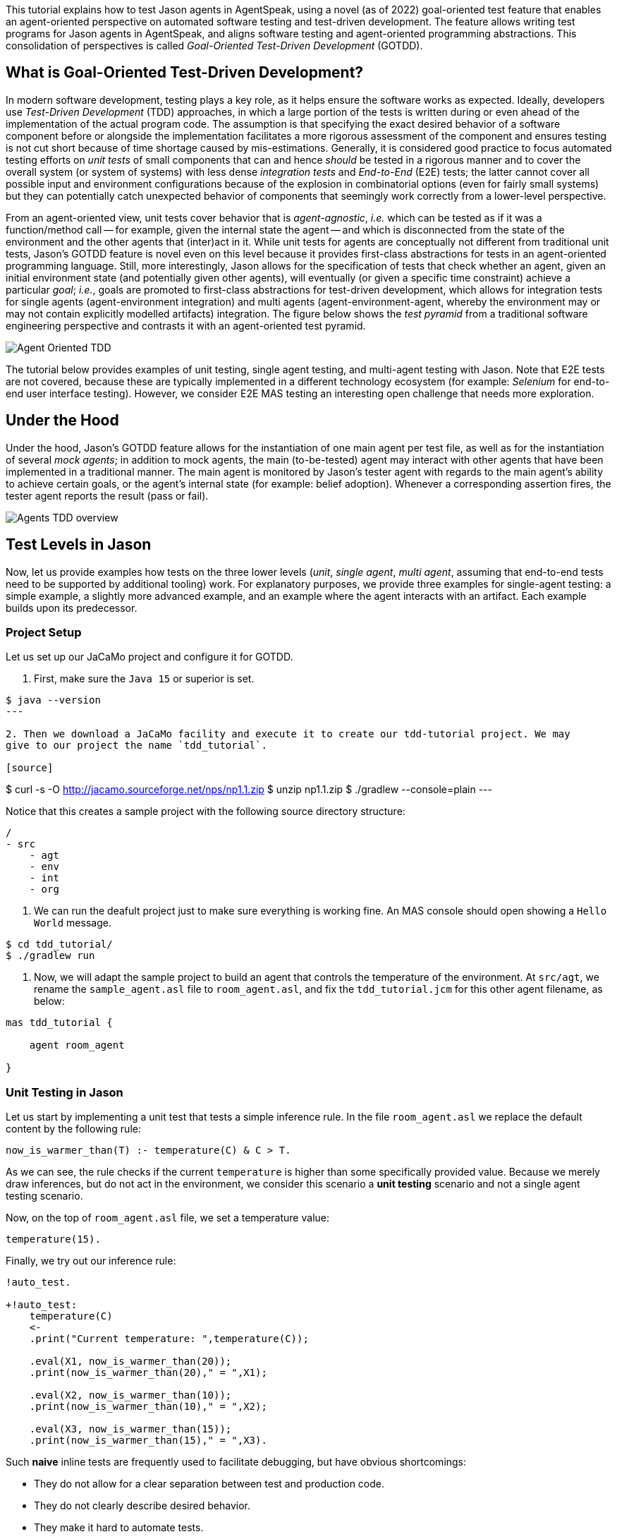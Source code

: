 This tutorial explains how to test Jason agents in AgentSpeak, using a novel (as of 2022)
goal-oriented test feature that enables an agent-oriented perspective on automated software testing
and test-driven development. The feature allows writing test programs for Jason agents in
AgentSpeak, and aligns software testing and agent-oriented programming abstractions. This
consolidation of perspectives is called _Goal-Oriented Test-Driven Development_ (GOTDD).

== What is Goal-Oriented Test-Driven Development?
In modern software development, testing plays a key role, as it helps ensure the software works as
expected. Ideally, developers use _Test-Driven Development_ (TDD) approaches, in which a large
portion of the tests is written during or even ahead of the implementation of the actual program
code. The assumption is that specifying the exact desired behavior of a software component before
or alongside the implementation facilitates a more rigorous assessment of the component and ensures
testing is not cut short because of time shortage caused by mis-estimations. Generally, it is
considered good practice to focus automated testing efforts on _unit tests_ of small components that
can and hence _should_ be tested in a rigorous manner and to cover the overall system (or system of
systems) with less dense _integration tests_ and _End-to-End_ (E2E) tests; the latter cannot cover
all possible input and environment configurations because of the explosion in combinatorial options
(even for fairly small systems) but they can potentially catch unexpected behavior of components
that seemingly work correctly from a lower-level perspective.

From an agent-oriented view, unit tests cover behavior that is _agent-agnostic_, _i.e._ which can be
tested as if it was a function/method call -- for example, given the internal state the agent
-- and which is disconnected from the state of the environment and the other agents that (inter)act
in it. While unit tests for agents are conceptually not different from traditional unit tests,
Jason's GOTDD feature is novel even on this level because it provides first-class abstractions for
tests in an agent-oriented programming language. Still, more interestingly, Jason allows for the
specification of tests that check whether an agent, given an initial environment state (and
potentially given other agents), will eventually (or given a specific time constraint) achieve a
particular _goal_; _i.e._, goals are promoted to first-class abstractions for test-driven
development, which allows for integration tests for single agents (agent-environment integration)
and multi agents (agent-environment-agent, whereby the environment may or may not contain explicitly
modelled artifacts) integration. The figure below shows the _test pyramid_ from a traditional
software engineering perspective and contrasts it with an agent-oriented test pyramid.

image:./figures/Agent-Oriented_TDD.png[]

The tutorial below provides examples of unit testing, single agent testing, and multi-agent testing
with Jason. Note that E2E tests are not covered, because these are typically implemented in a
different technology ecosystem (for example: _Selenium_ for end-to-end user interface testing).
However, we consider E2E MAS testing an interesting open challenge that needs more exploration.

== Under the Hood
Under the hood, Jason's GOTDD feature allows for the instantiation of one main agent per test file,
as well as for the instantiation of several _mock agents_; in addition to mock agents, the main
(to-be-tested) agent may interact with other agents that have been implemented in a traditional
manner. The main agent is monitored by Jason's tester agent with regards to the main agent's ability
to achieve certain goals, or the agent's internal state (for example: belief adoption). Whenever
a corresponding assertion fires, the tester agent reports the result (pass or fail). 

image:./figures/Agents-TDD-overview.png[]

== Test Levels in Jason
Now, let us provide examples how tests on the three lower levels (_unit_, _single agent_, _multi
agent_, assuming that end-to-end tests need to be supported by additional tooling) work.
For explanatory purposes, we provide three examples for single-agent testing: a simple example, a
slightly more advanced example, and an example where the agent interacts with an artifact. Each
example builds upon its predecessor.

=== Project Setup
Let us set up our JaCaMo project and configure it for GOTDD.

1. First, make sure the `Java 15` or superior is set.

[source]
----
$ java --version
---

2. Then we download a JaCaMo facility and execute it to create our tdd-tutorial project. We may 
give to our project the name `tdd_tutorial`.

[source]
----
$ curl -s -O http://jacamo.sourceforge.net/nps/np1.1.zip
$ unzip np1.1.zip
$ ./gradlew --console=plain
---

Notice that this creates a sample project with the following source directory structure:

[source]
----
/
- src
    - agt
    - env
    - int
    - org
----

3.  We can run the deafult project just to make sure everything is working fine. An MAS console 
should open showing a `Hello World` message.

[source]
----
$ cd tdd_tutorial/
$ ./gradlew run
----

4. Now, we will adapt the sample project to build an agent that controls the temperature of the 
environment. At `src/agt`, we rename the `sample_agent.asl` file to `room_agent.asl`, and fix the 
`tdd_tutorial.jcm` for this other agent filename, as below:

[source]
----
mas tdd_tutorial {

    agent room_agent

}
----

=== Unit Testing in Jason
Let us start by implementing a unit test that tests a simple inference rule. In the file 
`room_agent.asl` we replace the default content by the following rule:

[source]
----
now_is_warmer_than(T) :- temperature(C) & C > T.
----

As we can see, the rule checks if the current `temperature` is higher than some specifically
provided value. Because we merely draw inferences, but do not act in the environment, we consider
this scenario a *unit testing* scenario and not a single agent testing scenario.

Now, on the top of `room_agent.asl` file, we set a temperature value:

[source]
----
temperature(15).
----

Finally, we try out our inference rule:

[source]
----
!auto_test.

+!auto_test:
    temperature(C)
    <- 
    .print("Current temperature: ",temperature(C));

    .eval(X1, now_is_warmer_than(20));
    .print(now_is_warmer_than(20)," = ",X1);

    .eval(X2, now_is_warmer_than(10));
    .print(now_is_warmer_than(10)," = ",X2);

    .eval(X3, now_is_warmer_than(15));
    .print(now_is_warmer_than(15)," = ",X3).
----

Such *naive* inline tests are frequently used to facilitate debugging, but have obvious
shortcomings:

* They do not allow for a clear separation between test and production code.
* They do not clearly describe desired behavior.
* They make it hard to automate tests.

To test the file properly, we create the file `test_room_agent.asl` at `src/test/jacamo/agt`. To 
create these new folders, from the project root folder we can type:

[source]
----
$ mkdir -p src/test/jacamo/agt
----

Our source directory structure now looks like it:

[source]
----
/
- src
    - agt
    - env
    - int
    - org
- test
    - jacamo
        - agt
----

At the beginning of `test_room_agent.asl` file, we import the Jason tester agent, as well 
as the file that we want to test:

[source]
----
{ include("tester_agent.asl") }
{ include("room_agent.asl") }
----

Then, we add a test goal, using the `@[test]` annotation:

[source]
----
@[test]
+!test_now_is_warmer_than
    <-
    !assert_false(now_is_warmer_than(20));
    !assert_true(now_is_warmer_than(10));
    !assert_false(now_is_warmer_than(15)).
----

As we can see, the test specifies the truth table of the inference rule, given the following three
scenarios:

1. The provided value temperature is higher than the current temperature.
2. The provided value is lower than the current temperature.
3. The provided value is equal to the current temperature.

To use this testing facility, we have to make sure the project is using `jacamo:0.10-SNAPSHOT` and
add the following task to our `build.gradle` file:

[source]
----
task testJaCaMo {
    description 'runs JaCaMo unit tests: unit_tests_project.jcm'
    def errorOnTests = false
    outputs.upToDateWhen { false } // disable cache

    doFirst {
        try {
            javaexec {
                main = 'jacamo.infra.JaCaMoLauncher'
                if (gradle.startParameter.logLevel.toString().equals("DEBUG")) {
                    args = ['$jacamoJar/test/jacamo/unit_tests_project.jcm', '--log-conf', '$jasonJar/templates/console-debug-logging.properties']
                } else if (gradle.startParameter.logLevel.toString().equals("INFO")) {
                    args = ['$jacamoJar/test/jacamo/unit_tests_project.jcm', '--log-conf', '$jasonJar/templates/console-info-logging.properties']
                } else {
                    args = ['$jacamoJar/test/jacamo/unit_tests_project.jcm', '--log-conf', '$jasonJar/templates/console-lifecycle-logging.properties']
                }
                classpath sourceSets.main.runtimeClasspath

                errorOutput = new ByteArrayOutputStream()
                standardOutput = new ByteArrayOutputStream()

                ext.stdout = {
                    return standardOutput.toString()
                }
                ext.errout = {
                    return errorOutput.toString()
                }
            }
        } catch (Exception e) {
            errorOnTests = true
        }
    }

    doLast {
        def styler = 'black red green yellow blue magenta cyan white'
            .split().toList().withIndex(30)
            .collectEntries { key, val -> [(key) : { "\033[${val}m${it}\033[0m" }] }

        def std = stdout()
        std.splitEachLine('\n') { String line ->
            line = line.replace("TESTING","${styler['yellow']('TESTING')}")
            line = line.replace("PASSED","${styler['green']('PASSED')}")
            line = line.replace("FAILED","${styler['red']('FAILED')}")
            line = line.replace("TODO","${styler['magenta']('TODO')}")
            line = line.replace("LAUNCHING","${styler['blue']('LAUNCHING')}")
            println line
        }

        def err = errout()
        err.splitEachLine('\n') { String line ->
            line = line.replace("TESTING","${styler['yellow']('TESTING')}")
            line = line.replace("PASSED","${styler['green']('PASSED')}")
            line = line.replace("FAILED","${styler['red']('FAILED')}")
            line = line.replace("TODO","${styler['magenta']('TODO')}")
            line = line.replace("LAUNCHING","${styler['blue']('LAUNCHING')}")
            println line
        }

        if (errorOnTests) {
            throw new GradleException('JaCaMo unit tests: ERROR!')
        }
    }
}
tasks.test.finalizedBy testJaCaMo
----

The complete project is available link:./1_room_agent/[here].


=== Single Agent Testing in Jason
In the following single agent testing example, we have a mock cooler agent that cools a room if the
temperature in the room is higher than some specific threshold, _i.e._, the agent *reacts* on
temperature changes, whereas its actions in turn **affect** the temperature in the room.

At `src/agt`, we create the file `cooler.asl` and again add our `now_is_warmer_than` inference rule:

[source]
----
now_is_warmer_than(T) :- temperature(C) & C > T.
----

Now, we implement the cooler functionality that starts the cooler if the temperature is above the
threshold:

[source]
----
+!temperature(T): 
	now_is_warmer_than(T) &
	temperature(C)
	<-  
	if (not cooling) {
	    /**
	 	 * To control the room temperature it could  
     	 * activate a physical cooler here
	 	 */
        +cooling;
		.log(warning,C," is too hot -> cooling until ",T);
    }
	!temperature(T);
.
----


Analogously, the cooler should stop cooling if the temperature is below the threshold:

[source]
----
+!temperature(T):
	cooling
	<-  
	.log(warning,"Temperature achieved: ",T);

    /**
	 * Deactivating the cooler
	 */
    -cooling;

    !temperature(T);
----

Let us highlight that our cooler example is simplistic from a real-world perspective, as we ignore
the control-theoretical nature of the problem.

Finally, we ensure that the cooler is continuously evaluating and adjusting its behavior, using the
following loop:

[source]
----
+!temperature(T)
    <-
    !temperature(T);
.
----

Note that in this example, we specify the initial beliefs of the agent in the
link:./2_cooler_agent_on_jason-jacamo/tdd.mas2j[mas2j file].

[source]
----
agents:
    room_agent [
        goals="temperature(10)",
        beliefs="temperature(15)"
    ];
----

To test the agent, we create the file `test_room_agent.asl` at `src/test/jacamo/agt` and test the
`test_now_is_warmer_than` inference rule, like in the first example:

[source]
----
@[test]
+!test_now_is_warmer_than
    <-
    !assert_false(now_is_warmer_than(20));
    !assert_true(now_is_warmer_than(10));
    !assert_false(now_is_warmer_than(15));
.
----

Also, we want to test whether the agent *acts* correctly. For this, set at target temperature of 10
degrees (given a current temperature of 15 degrees) and regularly check in a loop whether
the cooler acts as expected given the current temperature and the agents's goal:

[source]
----
@[test]
+!test_cool_until_temperature_dropping
    <-
    -+temperature(15); // The default current temperature is 15 degrees
    !!temperature(10); // We want to reach 10 degrees (this is running in parallel)
    .wait(50); // Give some time to the agent to react
    for ( .range(I,1,10) ) { // Let us check 10x if it is cooling correctly
        ?temperature(C);
        if (C > 10) { // Greater than 10, cooler MUST be on
            !assert_true(cooling);
            -+temperature(C-1); // emulate that the temperature has dropped
        } else { // Not greater than 10, cooler MUST be off
            !assert_false(cooling);
        }
    }
    .drop_desire(temperature(10));
----

In addition, we simulate arbitrary temperature decreases using a random number generator and check
if the cooler exhibits expected behavior in these scenarios. For reproducibility purposes, we set a
fixed random seed so that the test always yields the same result. For this we make use of Jason's
link:http://jason.sourceforge.net/api/jason/stdlib/random.html/[`random`] and
link:http://jason.sourceforge.net/api/jason/stdlib/set_random_seed.html[`set_random_seed`]
functions.

[source]
----
@[test]
+!test_cool_until_random_temperature
    <-
    -+temperature(18); // Let us say the temperature is 18 degrees
    !!temperature(20); // We want to reach 20 degrees (this is running in parallel)
    .set_random_seed(1); // Make sure this test will be always the same
    .wait(50); // Give some time to the agent to react
    for ( .range(I,1,20) ) { // Let us check 20x if it is cooling correctly
        ?temperature(C);
        if (C > 20) { // Greater than 20, cooler MUST be on
            !assert_true(cooling);
            .random(X); // Emulate that the temperature has dropped
            -+temperature( C - math.ceil(X*2) );
        } else { // Not greater than 20, cooler MUST be off
            !assert_false(cooling);
            .random(X); // Emulate that the temperature has risen
            -+temperature( C + math.ceil(X*2) );
        }
    }
    .drop_desire(temperature(20)); // dropping the desire that is running in parallel
.
----


The complete project is available link:./2_room_agent_cooling/[here].

==== Extended Single-Agent Testing Example
In this example, we extend the cooler agent and turn it into an air conditioner that can both cool
and heat. For this, we first defined a tolerance threshold (set to 0.4 degrees) and two additional
rules: one to check if the temperature is in a particular range and one to check whether the current
temperature is colder than a given temperature value. In contrast to the rule in the previous
example, our rules now consider the tolerance threshold.

[source]
----
tolerance(0.4).

temperature_in_range(T)
	:- not now_is_colder_than(T) & not now_is_warmer_than(T).

now_is_colder_than(T)
	:- temperature(C) & tolerance(DT) & (T - C) > DT.

now_is_warmer_than(T)
	:- temperature(C) & tolerance(DT) & (C - T) > DT.
----

Then, we add heating behavior in addition to the already implemented cooling functionality:

[source]
----
+!temperature(T): 
	now_is_warmer_than(T) &
	temperature(C)
	<-  
	if (not status(cooling)) {
	    /**
	 	 * To control the room temperature it could  
     	 * activate a physical cooler here
	 	 */
        -+status(cooling);
		.log(warning,C," is too hot -> cooling until ",T);
    }
	!temperature(T);
.

+!temperature(T): 
	now_is_colder_than(T) &
	temperature(C)
	<-  
	if (not status(heating)) {
	    /**
	 	 * To control the room temperature it could  
     	 * activate a physical cooler here
	 	 */
        -+status(heating);
		.log(warning,C," is too hot -> cooling until ",T);
    }
	!temperature(T);
.
----

Finally, we implement behavior that checks whether the temperature is within the tolerance range
and, if so, sets the air conditioner to idle (we also trigger the deliberation loop).

[source]
----
+!temperature(T):
	temperature_in_range(T)
	<-  
	if (not status(idle)) {
    	/**
	 	 * Deactivating the HVAC
	  	 */
    	-+status(idle);
		.log(warning,"Temperature achieved: ",T);
	}
    !temperature(T);
.

+!temperature(T)
    <-
    !temperature(T);
.

{ include("$jacamoJar/templates/common-cartago.asl") }
{ include("$jacamoJar/templates/common-moise.asl") }
----

Again, we we create our test file `test_room_agent.asl` at `src/test/jacamo/agt`. First, we test
all inference rules.
Note that the tests now also consider the tolerance range.

[source]
----
/**
 * Testing rules: now_is_colder_than, now_is_warmer_than and
 * temperature_in_range
 */
@[test]
+!test_temperature_rules
    <-
    -+tolerance(0.4);
    -+temperature(15);
    !assert_false(now_is_colder_than(-5));
    !assert_false(now_is_colder_than(14));
    !assert_false(now_is_colder_than(14.8)); // in the tolerance range
    !assert_false(now_is_colder_than(15.2)); // in the tolerance range
    !assert_true(now_is_colder_than(15.5));
    !assert_true(now_is_colder_than(16));
    !assert_true(now_is_colder_than(40));

    !assert_true(now_is_warmer_than(-5));
    !assert_true(now_is_warmer_than(14));
    !assert_false(now_is_warmer_than(14.8)); // in the tolerance range
    !assert_false(now_is_warmer_than(15.2)); // in the tolerance range
    !assert_false(now_is_warmer_than(15.5));
    !assert_false(now_is_warmer_than(16));
    !assert_false(now_is_warmer_than(40));

    !assert_false(temperature_in_range(-5));
    !assert_false(temperature_in_range(14));
    !assert_true(temperature_in_range(14.8)); // in the tolerance range
    !assert_true(temperature_in_range(15.2)); // in the tolerance range
    !assert_false(temperature_in_range(15.5));
    !assert_false(temperature_in_range(16));
    !assert_false(temperature_in_range(40));
.
----

Now, we can test cooling and heating functionality. Because the tests for the cooling functionality
have already been introduced in the previous example and heating and cooling work analogously, we
only provide the heating tests here (however, all tests are available in the
link:./2_room_agent_also_heating/src/test/jacamo/agt/test_room_agent.asl[test file]).  We set at
target temperature of 28 degrees (given a current temperature of 22 degrees) and regularly check in
a loop whether the agent acts as expected given the current temperature and the agents's goal:


[source]
----
@[test]
+!test_heat_until_temperature_rising
    <-
    -+temperature(22); // Let us say the temperature is 22 degrees
    !!temperature(28); // We want to reach 28 degrees (this is running in parallel)
    .wait(50); // Give some time to the agent to react
    for ( .range(I,1,10) ) { // Let us check 10x if it is cooling correctly
        ?temperature(C);
        .wait(10);
        if (now_is_colder_than(28)) {
            !assert_true(status(heating));
            -+temperature(C+1); // Emulate that the temperature has risen
        } else { 
            !assert_false(status(heating));
        }
    }
    .drop_desire(temperature(28)); // dropping the desire that is running in parallel
.
----

Then, we test the heating functionality with randomly generated temperature effects (within a
range), using a random seed, as in the previous example:

[source]
----
@[test]
+!test_heat_until_random_temperature
    <-
    -+temperature(18); // Let us say the temperature is 18 degrees
    !!temperature(25); // We want to reach 25 degrees (this is running in parallel)
    .set_random_seed(2); // Make sure this test will be always the same
    .wait(50); // Give some time to the agent to react
    for ( .range(I,1,20) ) { // Let us check 20x if it is cooling correctly
        ?temperature(C);
        .wait(10);
        if (now_is_colder_than(25)) {
            !assert_true(status(heating));
            .random(X); // Emulate that the temperature has risen
            -+temperature( C + math.ceil(X*2) );
        } else {
            !assert_false(status(heating));
            .random(X); // Emulate that the temperature has dropped
            -+temperature( C - math.ceil(X*2) );
        }
    }
    .drop_desire(temperature(25)); // dropping the desire that is running in parallel
.
----

The complete project is available link:./3_room_agent_also_heating/[here].


=== Agents and Artifacts
In this final single-agent testing example, we introduce an artifact that our agent interacts with.
In this (as well as the next) example, we run the multi-agent system using
link:https://github.com/jacamo-lang/jacamo-rest[jacamo-rest] and
link:https://github.com/jacamo-lang/jacamo-web[jacamo-web]. However, for our testing example, this
is merely a configuration detail that does not affect the implementation and testing concept. First,
we configure the MAS in the file `tdd.jcm`:

[source]
----
mas tdd {
    agent room_agent {
        goals: temperature(21)
        focus: room.hvac
    }

    workspace room {
        artifact hvac: devices.HVAC(15)
    }

    asl-path: src/agt
              src/agt/inc
              
    platform:   jacamo.web.JCMWeb("--main 2181 --restPort 8080") // zookeeper & restPort
}
----
As we can see, our room agent focuses the `hvac` (air conditioning) artifact and has a particular
target temperature (21°C) as its goal. The `platform` property configures jacamo-web (which, in
turn, uses jacamo-rest).

The artifact models the air conditioning/HVAC. It has the following methods:

* `init` (with _temperature_ parameter): sets the initial temperature and sets the HVAC's state to
`idle`.

* `updateTemperatureProc` (internal (private), with _step_ parameter): while the HVAC is not in
state `idle`, increases the temperature by `step` degrees and waits for 100ms to then repeat the
loop.

* `startHeating`: sets the state to `heating` and calls `updateTemperatureProc` with _step_ set to
`0.5`.

* `startCooling`: sets the state to `cooling` and calls `updateTemperatureProc` with _step_ set to
`-0.5`.

* `stopAirConditioner`: sets the state of the HVAC to `idle`.

The source code of the artifact looks as follows:

[source]
----
package devices;

import cartago.*;

@ARTIFACT_INFO(outports = { @OUTPORT(name = "out-1") })

public class HVAC extends Artifact {

    void init(double initialTemperature){
        defineObsProperty("state","idle");
        defineObsProperty("temperature",initialTemperature);
        log("Temperature: "+getObsProperty("temperature").doubleValue());
    }

    @OPERATION void startHeating(){
        log("startHeating");
        getObsProperty("state").updateValue("heating");
        this.execInternalOp("updateTemperatureProc",0.5);
    }

    @OPERATION void startCooling(){
        log("startCooling");
        getObsProperty("state").updateValue("cooling");
        this.execInternalOp("updateTemperatureProc",-0.5);
    }

    @OPERATION void stopAirConditioner(){
        log("stopAirCond");
        getObsProperty("state").updateValue("idle");
    }

    @INTERNAL_OPERATION void updateTemperatureProc(double step){
        ObsProperty temp = getObsProperty("temperature");
        ObsProperty state = getObsProperty("state");
        while (!state.stringValue().equals("idle")){
            temp.updateValue(temp.doubleValue() + step);
            log("Temperature: "+temp.doubleValue());
            this.await_time(100);
        }
    }
}
----

Then, we integrate the artifact with our agent, replacing the hard-coded cooling and heating
emulation with actions upon the HVAC artifact:

[source]
----
+!temperature(T): 
	now_is_warmer_than(T) &
	temperature(C)
	<-  
	if (not status(cooling)) {
	    startCooling;
        -+status(cooling);
		.log(warning,C," is too hot -> cooling until ",T);
    }
	!temperature(T);
.

+!temperature(T): 
	now_is_colder_than(T) &
	temperature(C)
	<-  
	if (not status(heating)) {
	    startHeating;
        -+status(heating);
		.log(warning,C," is too hot -> cooling until ",T);
    }
	!temperature(T);
.

+!temperature(T):
	temperature_in_range(T)
	<-  
	if (not status(idle)) {
    	stopAirConditioner;
    	-+status(idle);
		.log(warning,"Temperature achieved: ",T);
	}
    !temperature(T);
.
----

When adjusting the tests of the previous example to support the agent-artifact integration, we
merely use one test annotation that first executes the different tests rules and then collects the
test results.

[source]
----
@[test]
+!test_temp_control
    <-
    !test_cool_until_temperature_dropping;
    !test_cool_until_random_temperature;
    !test_heat_until_temperature_rising;
    !test_heat_until_random_temperature;
    !!test_results;
.

/*meta event: occurs */
^!test_cool_until[state(finished)]
    <-
    ?temperature(C);
    +cooling_finished_with(C);
.

+!test_results
    <-
    .wait(100);
    !assert_true(heating_finished_with(_));
    !assert_true(cooling_finished_with(_));
    ?heating_finished_with(HT);
    ?cooling_finished_with(CT);
    ?tolerance(DT);
    !assert_equals(25,HT,DT);
    !assert_equals(21,CT,DT);
.

----

When implementing the actual tests, we mock the plans so that actual calls to the artifacts are not
made (below, we merely show one of the test rules).

[source]
----

/**
 * Test heater when the temperature is rising from a cold condition to the target
 */
+!test_heat_until_temperature_rising
    <-
    /**
     * Add mock plans to do not call the artifact.
     * It produces a mocked answer. The belief status(X) 
     * is being used to assert whether is is correct
     */
    .add_plan({ 
    +!temperature(T): 
    	now_is_colder_than(T) &
    	temperature(C)
    	<-  
    	if (not status(heating)) {
	        /*startHeating;*/
            -+status(heating);
		    .log(warning,C," is too hot -> cooling until ",T);
        }
	    !temperature(T);
    }, self, begin);

    .add_plan({ 
    +!temperature(T):
    	temperature_in_range(T)
    	<-  
    	if (not status(idle)) {
    	    /*stopAirConditioner;*/
    	    -+status(idle);
		    .log(warning,"Temperature achieved: ",T);
	    }
        !temperature(T);
    }, self, begin);

    -+temperature(22); // Let us say the temperature is 22 degrees
    !!temperature(28); // We want to reach 28 degrees (this is running in parallel)
    .wait(50); // Give some time to the agent to react
    for ( .range(I,1,10) ) { // Let us check 10x if it is cooling correctly
        ?temperature(C);
        .wait(10);
        if (now_is_colder_than(28)) {
            !assert_true(status(heating));
            -+temperature(C+1); // Emulate that the temperature has risen
        } else { 
            !assert_false(status(heating));
        }
    }
    .drop_desire(temperature(28)); // dropping the desire that is running in parallel
.
----

The complete project is available link:./4_room_agent_with_artifact/[here].

=== Multiple Agents and Agents
Finally, let us implement and test a simple Multi-Agent System (MAS). In the MAS, we have an
additional _assistant agent_ that relays user preferences to the room agent. Accordingly, the code
for the assistant agent is very simple:

[source]
----
+!send_preference:
    preferred_temperature(T) &
    recipient_agent(R)
    <-
    .log(warning,"Sending preference for ",T);
    .send(R,achieve,add_preference(T));
.

{ include("$jacamoJar/templates/common-cartago.asl") }
{ include("$jacamoJar/templates/common-moise.asl") }
----

Note that in the `tdd.jcm` configuration file, we then instantiate two assistant agents representing
the users _Cleber_ and _Tim_, respectively:

[source]
----
agent tims_assistant : assistant.asl {
        beliefs: preferred_temperature(23)
                 recipient_agent(room_agent)
        goals: send_preference
    }

agent clebers_assistant : assistant.asl {
    beliefs: preferred_temperature(25)
                recipient_agent(room_agent)
    goals: send_preference
}
----

Then, we adjust our room agent so that it considers all preferences received by the assistant agents
to then set its goal temperature to the average of the agents' temperature preferences (of course,
this approach invites strategic manipulation by the users, but let us ignore this issue for the
sake of simplicity):

[source]
----
+!add_preference(T)[source(S)]
    <-
    .abolish(preference(S,_));
    +preference(S,T);
    .findall(X,preference(_,X),L);
    .drop_desire(temperature(_));
    !temperature(math.average(L));
.
----

Now, we can test our agent. However, before we can write the actual tests, we first want to create
some mocks. Note that we have already worked with _mock plans_ in the previous example. These plans
were simply provided alongside the test code. To allow for a better separation of concerns and with
the ultimate objective of facilitating test readability and maintainability, we move all mocks to
specific files (in the `inc` folder).
First, we implement a mock plan base for our room agent (in the file `mock_plans.asl`):

[source]
----
+!add_mock_plans_room_agent
    <-
    .add_plan({ 
    +!temperature(T): 
        now_is_warmer_than(T) &
        temperature(C)
        <-  
        if (not status(cooling)) {
            /*Mock removing the external action startCooling;*/
            -+status(cooling);
            .log(warning,C," is too hot -> cooling until ",T);
        }
        !temperature(T);
    }, self, begin);

    .add_plan({ 
    +!temperature(T): 
        now_is_colder_than(T) &
        temperature(C)
        <-  
        if (not status(heating)) {
            /*Mock removing the external action startHeating;*/
            -+status(heating);
            .log(warning,C," is too hot -> cooling until ",T);
        }
        !temperature(T);
    }, self, begin);
    
    .add_plan({ 
    +!temperature(T):
        temperature_in_range(T)
        <-  
        if (not status(idle)) {
            /*Mock removing the external action stopAirConditioner;*/
            -+status(idle);
            .log(warning,"Temperature achieved: ",T);
        }
        !temperature(T);
    }, self, begin);

    .add_plan({ 
    +!add_preference(T)[source(S)]
        <-
        .abolish(preference(S,_));
        +preference(S,T);
        .findall(X,preference(_,X),L);
        /*Mock temperature with the average*/
        +temperature(math.average(L));
    }, self, begin);
.
----

As we can see, the mock plans do not make calls to the artifact and hence allow for (multi-)agent
testing without artifact instantiation. Also, we need to implement some generic mock helpers
(in `mock_helpers.asl`) that allow us to achieve the following:

* Retrieve an agent's _achievement plan triggers_ (starting with `+!`):

[source]
----
+?retrieve_achievement_plans(Plans) : 
.relevant_plans({+!_},LP,LL) 
<- 
.findall(T, .member(P,LP) & P = {@L +!T : C <- B} & Label = L, Plans);
.
----

* Retrieve an agent's _add belief plan triggers_ (starting with `+!`):

[source]
----
+?retrieve_add_belief_plans(Plans) : 
    .relevant_plans({+_},LP,LL) 
    <- 
    .findall(T, .member(P,LP) & P = {@L +T : C <- B} & Label = L, Plans);
.
----

* Check if a plan is an _achievement plan_ or not:

[source]
----
+?is_achievement_plan(P,X) 
    <- 
    ?retrieve_achievement_plans(L); 
    .eval(X,.member(P,L));
.
----

These features are useful for checking if one agent's communication with another agent has the
expected effects on the latter agent. They are, essentially, extensions of the Jason library's
testing utilities (version 3.1) and may make it into the Jason core eventually.


Also, we implement functionality in `tester_helpers.asl` that allows us to start mock agents:

[source]
----
+!start_mock_agent(MockAgName, File) :
    .my_name(ME)
    <-
    .create_agent(MockAgName, File);
    .send(MockAgName, tell, mock_owner(ME));
    // if the mock was already sleeping, wait it wake up first
    .wait( not sleeping(MockAgName), 300, _ );
    // wait the mock finish some task and tell that it is now sleeping
    .wait( sleeping(MockAgName) );
.   
----

Now, we can implement our mock agents. The mock assistant agent (`mock_assistant.asl`) is
essentially a copy of the actual assistant agent, but features the mock helper utilities:

[source]
----
{ include("mock_helpers.asl") }
{ include("mock_agent.asl") }

{ include("assistant.asl") }
----

In contrast, the mock room agent (`mock_room_agent.asl`) also loads the mock plans that we have
specified in `mock_plans.asl`:

[source]
----
{ include("mock_helpers.asl") }
{ include("mock_agent.asl") }
{ include("mock_plans.asl") }
/**
 * This agent includes the code of the agent under tests
 */
{ include("room_agent.asl") }

!add_mock_plans_room_agent.
----

Finally, we can implement the actual tests. In our example, we test all of the newly implemented
functionality from the perspective of the assistant agent (in `test_assistant.asl`). First, we
tests whether we can successfully send our temperature preference to other agents:

[source]
----
@[test]
+!test_send_preference
    <-
    +preferred_temperature(23);
    +recipient_agent(test_assistant);
    !send_preference;
.

+!add_preference(T)[source(S)]:
    preferred_temperature(TT)
    <-
    !assert_equals(TT,T);
    !assert_equals(self,S);
.
----

Then, we test the compatibility between the assistant agent and the room agent. In particular, we
test whether the room agent has plans that are triggered when the `.send` command has been executed
by the assistant agent. The test involves the instantiation of a mock room agent. This allows us to
inspect the agent's _achievement plans_.
[source]
----
@[test]
+!test_compatibility
    <-
    !start_mock_agent(mock_room_ag, "mock_room_agent.asl");
    !is_achievement_plan(mock_room_ag,add_preference(_),X);
    !assert_true(X);
    !is_achievement_plan(mock_room_ag,non_existing_plan(_,_),Y);
    !assert_false(Y);
    .kill_agent(mock_room_ag);
.
----

Finally, we test whether the room agent aggregates the preferences of several assistant agents
correctly. Again, this is achieved by instantiating mock agents, this time two assistants with
different temperature preferences and one mock room agent.
[source]
----
@[test]
+!test_multiple_preferences
    <-
    /* 
     * Create a room_agent and two assistants. The assistants
     * ask for 23 and 25 degrees, so the final temperature should
     * be 24 degrees.
     */
    !start_mock_agent(mock_room_agent, "mock_room_agent.asl");
    !start_mock_agent(tims_assistant, "mock_assistant.asl");
    !start_mock_agent(clebers_assistant, "mock_assistant.asl");

    .send(tims_assistant,tell,preferred_temperature(23));
    .send(tims_assistant,tell,recipient_agent(mock_room_agent));
    .send(tims_assistant,achieve,send_preference);
    .send(clebers_assistant,tell,preferred_temperature(25));
    .send(clebers_assistant,tell,recipient_agent(mock_room_agent));
    .send(clebers_assistant,achieve,send_preference);

    /* 
     * Give some time to the room_agent process the information
     * and mocking a result
     */
    .wait(50);
    .send(mock_room_agent,askOne,temperature(T),temperature(T));
    !assert_equals(24,T);

    .kill_agent(mock_room_agent);
    .kill_agent(tims_assistant);
    .kill_agent(clebers_assistant);

.
----

The complete project is available link:./5_multi_agents/[here].

== Conclusion
This tutorial has provided a brief overview of how to test Jason agents directly in AgentSpeak, as
well as of the conceptual benefits goal-oriented test-driven development provides for the
development of multi-agent systems.

